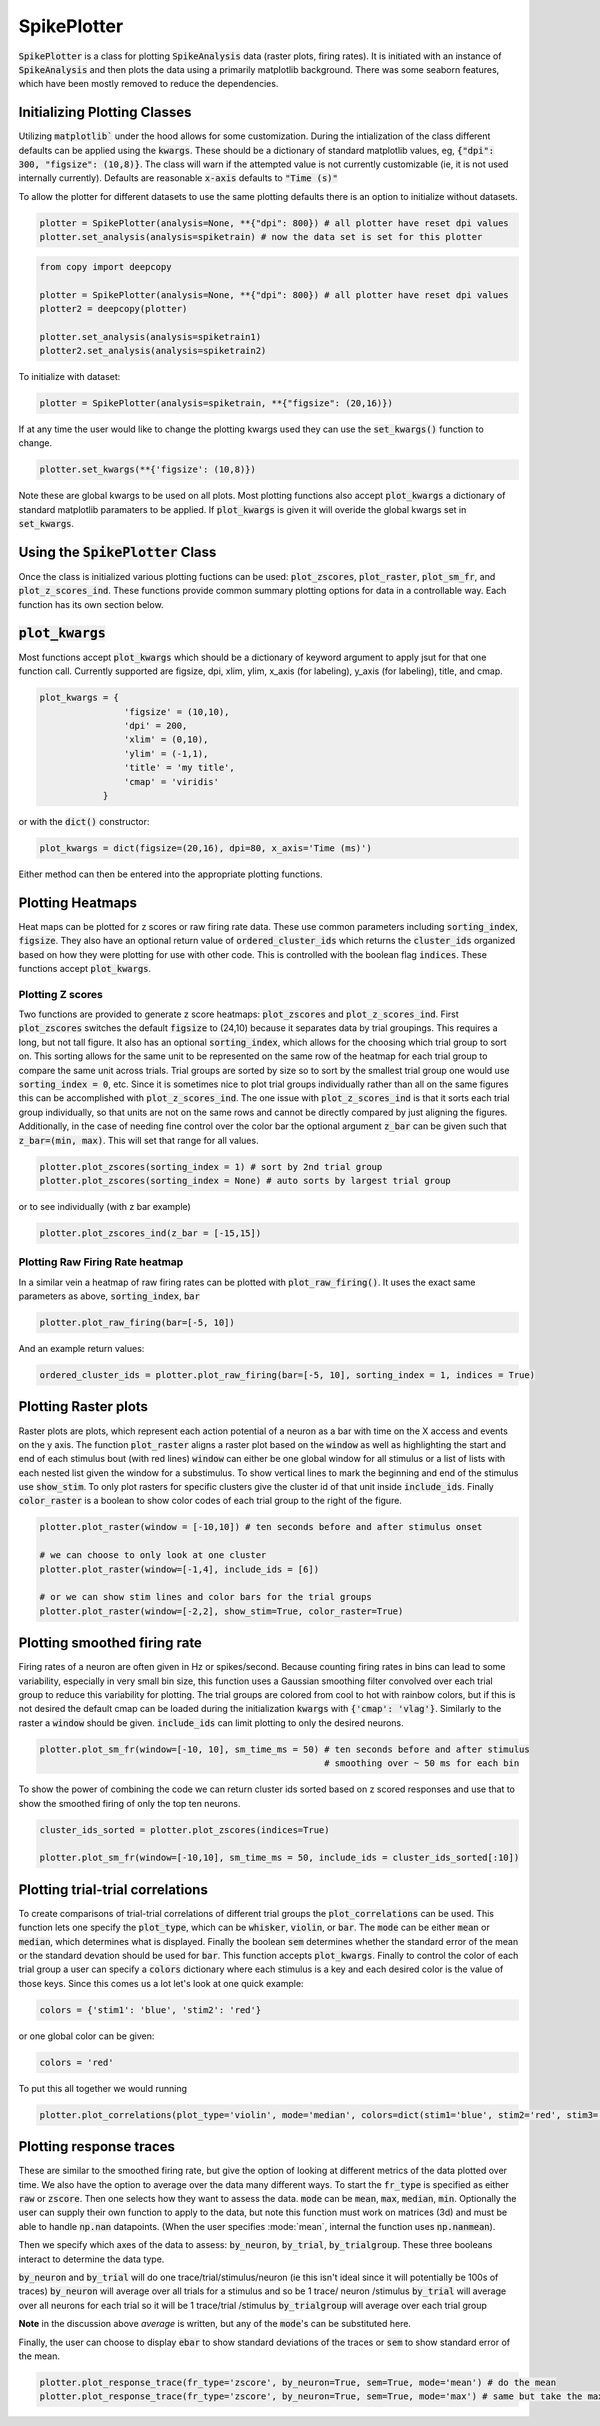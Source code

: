 SpikePlotter 
============

:code:`SpikePlotter` is a class for plotting :code:`SpikeAnalysis` data (raster plots, firing rates). It is initiated
with an instance of :code:`SpikeAnalysis` and then plots the data using a primarily matplotlib background. There was some
seaborn features, which have been mostly removed to reduce the dependencies.

Initializing Plotting Classes
-----------------------------

Utilizing :code:`matplotlib`` under the hood allows for some customization. During the intialization of the class 
different defaults can be applied using the :code:`kwargs`. These should be a dictionary of standard matplotlib
values, eg, :code:`{"dpi": 300, "figsize": (10,8)}`. The class will warn if the attempted value is not currently
customizable (ie, it is not used internally currently). Defaults are reasonable :code:`x-axis` defaults to :code:`"Time (s)"`

To allow the plotter for different datasets to use the same plotting defaults there is an option to initialize without
datasets.

.. code-block:: python

    plotter = SpikePlotter(analysis=None, **{"dpi": 800}) # all plotter have reset dpi values
    plotter.set_analysis(analysis=spiketrain) # now the data set is set for this plotter

.. code-block:: python

    from copy import deepcopy

    plotter = SpikePlotter(analysis=None, **{"dpi": 800}) # all plotter have reset dpi values
    plotter2 = deepcopy(plotter)

    plotter.set_analysis(analysis=spiketrain1)
    plotter2.set_analysis(analysis=spiketrain2)


To initialize with dataset:

.. code-block:: python

    plotter = SpikePlotter(analysis=spiketrain, **{"figsize": (20,16)})


If at any time the user would like to change the plotting kwargs used they can use the :code:`set_kwargs()` function to change.

.. code-block:: python

    plotter.set_kwargs(**{'figsize': (10,8)})


Note these are global kwargs to be used on all plots. Most plotting functions also accept :code:`plot_kwargs` a dictionary of 
standard matplotlib paramaters to be applied. If :code:`plot_kwargs` is given it will overide the global kwargs set in :code:`set_kwargs`.


Using the :code:`SpikePlotter` Class
------------------------------------

Once the class is initialized various plotting fuctions can be used: :code:`plot_zscores`, :code:`plot_raster`, :code:`plot_sm_fr`, and
:code:`plot_z_scores_ind`. These functions provide common summary plotting options for data in a controllable way. Each function has its
own section below.


:code:`plot_kwargs`
------------------

Most functions accept :code:`plot_kwargs` which should be a dictionary of keyword argument to apply jsut for that one function call.
Currently supported are figsize, dpi, xlim, ylim, x_axis (for labeling), y_axis (for labeling), title, and cmap.

.. code-block:: python

    plot_kwargs = {
                    'figsize' = (10,10),
                    'dpi' = 200,
                    'xlim' = (0,10),
                    'ylim' = (-1,1),
                    'title' = 'my title',
                    'cmap' = 'viridis'
                }

or with the :code:`dict()` constructor:

.. code-block:: python

    plot_kwargs = dict(figsize=(20,16), dpi=80, x_axis='Time (ms)')

Either method can then be entered into the appropriate plotting functions.


Plotting Heatmaps
-----------------

Heat maps can be plotted for z scores or raw firing rate data. These use common parameters including :code:`sorting_index`, :code:`figsize`.
They also have an optional return value of :code:`ordered_cluster_ids` which returns the :code:`cluster_ids` organized based on how they were
plotting for use with other code. This is controlled with the boolean flag :code:`indices`. These functions accept :code:`plot_kwargs`.

Plotting Z scores
^^^^^^^^^^^^^^^^^

Two functions are provided to generate z score heatmaps: :code:`plot_zscores` and :code:`plot_z_scores_ind`. First :code:`plot_zscores` switches
the default :code:`figsize` to (24,10) because it separates data by trial groupings. This requires a long, but not tall figure. It also
has an optional :code:`sorting_index`, which allows for the choosing which trial group to sort on. This sorting allows for the same unit to be
represented on the same row of the heatmap for each trial group to compare the same unit across trials. Trial groups are sorted by size so to sort
by the smallest trial group one would use :code:`sorting_index = 0`, etc. Since it is sometimes nice to plot trial groups individually rather
than all on the same figures this can be accomplished with :code:`plot_z_scores_ind`. The one issue with :code:`plot_z_scores_ind` is that it sorts
each trial group individually, so that units are not on the same rows and cannot be directly compared by just aligning the figures. Additionally, 
in the case of needing fine control over the color bar the optional argument :code:`z_bar` can be given such that :code:`z_bar=(min, max)`. This
will set that range for all values.

.. code-block:: python

    plotter.plot_zscores(sorting_index = 1) # sort by 2nd trial group
    plotter.plot_zscores(sorting_index = None) # auto sorts by largest trial group

or to see individually (with z bar example)

.. code-block:: python

    plotter.plot_zscores_ind(z_bar = [-15,15])


Plotting Raw Firing Rate heatmap
^^^^^^^^^^^^^^^^^^^^^^^^^^^^^^^^

In a similar vein a heatmap of raw firing rates can be plotted with :code:`plot_raw_firing()`. It uses the exact same parameters as above, :code:`sorting_index`, :code:`bar`

.. code-block:: python

    plotter.plot_raw_firing(bar=[-5, 10])

And an example return values:

.. code-block:: python

    ordered_cluster_ids = plotter.plot_raw_firing(bar=[-5, 10], sorting_index = 1, indices = True)



Plotting Raster plots
---------------------

Raster plots are plots, which represent each action potential of a neuron as a bar with time on the X access and events on the y axis. The function
:code:`plot_raster` aligns a raster plot based on the :code:`window` as well as highlighting the start and end of each stimulus bout (with red lines)
:code:`window` can either be one global window for all stimulus or a list of lists with each nested list given the window for a substimulus. To show 
vertical lines to mark the beginning and end of the stimulus use :code:`show_stim`. To only plot rasters for specific clusters give the cluster id of that
unit inside :code:`include_ids`. Finally :code:`color_raster` is a boolean to show color codes of each trial group to the right of the figure.

.. code-block:: python
    
    plotter.plot_raster(window = [-10,10]) # ten seconds before and after stimulus onset

    # we can choose to only look at one cluster
    plotter.plot_raster(window=[-1,4], include_ids = [6])

    # or we can show stim lines and color bars for the trial groups
    plotter.plot_raster(window=[-2,2], show_stim=True, color_raster=True)


Plotting smoothed firing rate
-----------------------------

Firing rates of a neuron are often given in Hz or spikes/second. Because counting firing rates in bins can lead to some variability, especially in 
very small bin size, this function uses a Gaussian smoothing filter convolved over each trial group to reduce this variability for plotting. The trial groups
are colored from cool to hot with rainbow colors, but if this is not desired the default cmap can be loaded during the initialization :code:`kwargs` with
:code:`{'cmap': 'vlag'}`. Similarly to the raster a :code:`window` should be given. :code:`include_ids` can limit plotting to only the desired neurons.

.. code-block:: python

    plotter.plot_sm_fr(window=[-10, 10], sm_time_ms = 50) # ten seconds before and after stimulus
                                                          # smoothing over ~ 50 ms for each bin


To show the power of combining the code we can return cluster ids sorted based on z scored responses and use that to show the smoothed firing of only the 
top ten neurons.

.. code-block:: python

    cluster_ids_sorted = plotter.plot_zscores(indices=True)

    plotter.plot_sm_fr(window=[-10,10], sm_time_ms = 50, include_ids = cluster_ids_sorted[:10])



Plotting trial-trial correlations
---------------------------------

To create comparisons of trial-trial correlations of different trial groups the :code:`plot_correlations` can be used. This function lets one specify the
:code:`plot_type`, which can be :code:`whisker`, :code:`violin`, or :code:`bar`. The :code:`mode` can be either :code:`mean` or :code:`median`, which 
determines what is displayed. Finally the boolean :code:`sem` determines whether the standard error of the mean or the standard devation should be used
for :code:`bar`. This function accepts :code:`plot_kwargs`. Finally to control the color of each trial group a user can specify a :code:`colors` dictionary
where each stimulus is a key and each desired color is the value of those keys. Since this comes us a lot let's look at one quick example:

.. code-block:: python

    colors = {'stim1': 'blue', 'stim2': 'red'}


or one global color can be given:


.. code-block:: python

    colors = 'red'


To put this all together we would running


.. code-block:: python

    plotter.plot_correlations(plot_type='violin', mode='median', colors=dict(stim1='blue', stim2='red', stim3='green'))



Plotting response traces
------------------------

These are similar to the smoothed firing rate, but give the option of looking at different metrics of the data plotted over time. We also have the option
to average over the data many different ways. To start the :code:`fr_type` is specified as either :code:`raw` or :code:`zscore`. Then one selects how they want
to assess the data. :code:`mode` can be :code:`mean`, :code:`max`, :code:`median`, :code:`min`. Optionally the user can supply their own function to apply to the data, 
but note this function must work on matrices (3d) and must be able to handle :code:`np.nan` datapoints. (When the user specifies :mode:`mean`, internal the function uses
:code:`np.nanmean`).

Then we specify which axes of the data to assess: :code:`by_neuron`, :code:`by_trial`, :code:`by_trialgroup`. These three booleans interact to determine the data type.

:code:`by_neuron` and :code:`by_trial` will do one trace/trial/stimulus/neuron (ie this isn't ideal since it will potentially be 100s of traces)
:code:`by_neuron` will average over all trials for a stimulus and so be 1 trace/ neuron /stimulus
:code:`by_trial` will average over all neurons for each trial so it will be 1 trace/trial /stimulus
:code:`by_trialgroup` will average over each trial group

**Note** in the discussion above *average* is written, but any of the :code:`mode`'s can be substituted here.

Finally, the user can choose to display :code:`ebar` to show standard deviations of the traces or :code:`sem` to show standard error of the mean.


.. code-block:: python

    plotter.plot_response_trace(fr_type='zscore', by_neuron=True, sem=True, mode='mean') # do the mean
    plotter.plot_response_trace(fr_type='zscore', by_neuron=True, sem=True, mode='max') # same but take the max response only

